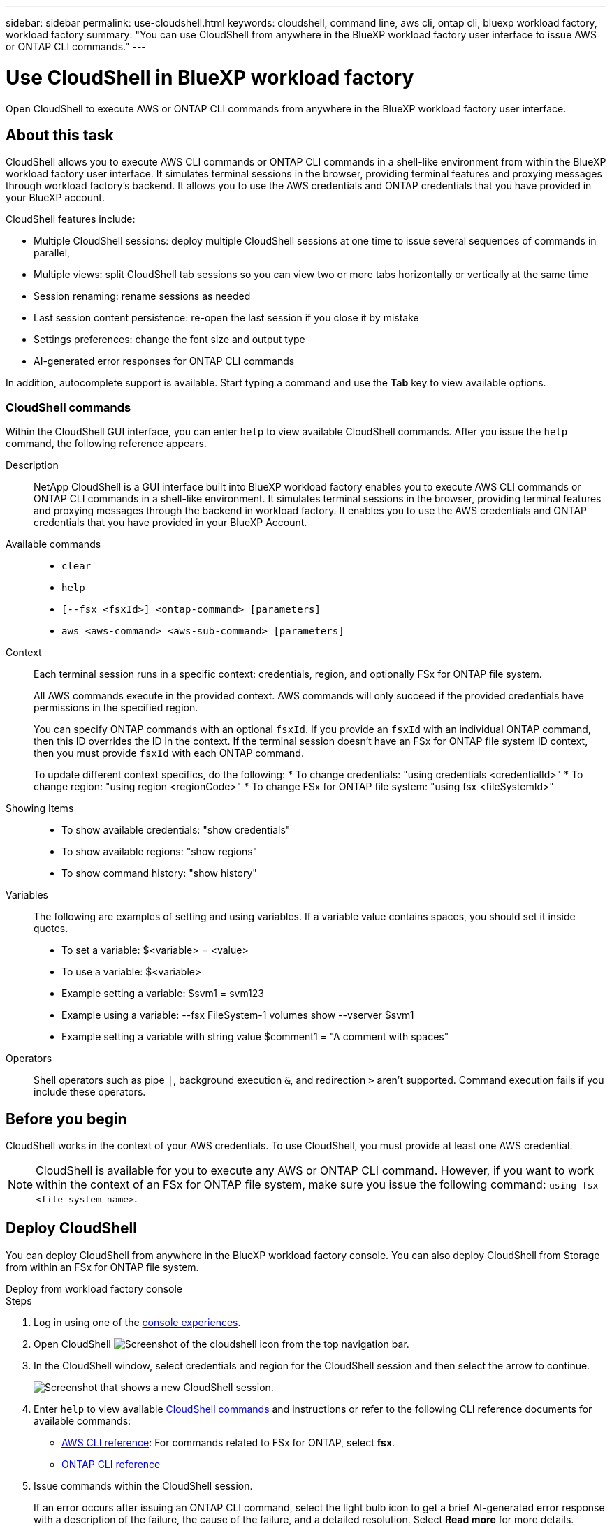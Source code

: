 ---
sidebar: sidebar
permalink: use-cloudshell.html
keywords: cloudshell, command line, aws cli, ontap cli, bluexp workload factory, workload factory
summary: "You can use CloudShell from anywhere in the BlueXP workload factory user interface to issue AWS or ONTAP CLI commands."
---

= Use CloudShell in BlueXP workload factory
:icons: font
:imagesdir: ./media/

[.lead]
Open CloudShell to execute AWS or ONTAP CLI commands from anywhere in the BlueXP workload factory user interface.

== About this task
CloudShell allows you to execute AWS CLI commands or ONTAP CLI commands in a shell-like environment from within the BlueXP workload factory user interface. It simulates terminal sessions in the browser, providing terminal features and proxying messages through workload factory's backend. It allows you to use the AWS credentials and ONTAP credentials that you have provided in your BlueXP account.

CloudShell features include: 

* Multiple CloudShell sessions: deploy multiple CloudShell sessions at one time to issue several sequences of commands in parallel, 
* Multiple views: split CloudShell tab sessions so you can view two or more tabs horizontally or vertically at the same time
* Session renaming: rename sessions as needed
* Last session content persistence: re-open the last session if you close it by mistake
* Settings preferences: change the font size and output type
* AI-generated error responses for ONTAP CLI commands


In addition, autocomplete support is available. Start typing a command and use the *Tab* key to view available options.

=== CloudShell commands
Within the CloudShell GUI interface, you can enter `help` to view available CloudShell commands. After you issue the `help` command, the following reference appears. 

Description:::
 
NetApp CloudShell is a GUI interface built into BlueXP workload factory enables you to execute AWS CLI commands or ONTAP CLI commands in a shell-like environment. It simulates terminal sessions in the browser, providing terminal features and proxying messages through the backend in workload factory. It enables you to use the AWS credentials and ONTAP credentials that you have provided in your BlueXP Account.
 
Available commands:::
 
* `clear`
* `help`
* `[--fsx <fsxId>] <ontap-command> [parameters]`
* `aws <aws-command> <aws-sub-command> [parameters]`
 
Context:::

Each terminal session runs in a specific context: credentials, region, and optionally FSx for ONTAP file system.
+ 
All AWS commands execute in the provided context. AWS commands will only succeed if the provided credentials have permissions in the specified region.
+ 
You can specify ONTAP commands with an optional `fsxId`. If you provide an `fsxId` with an individual ONTAP command, then this ID overrides the ID in the context. If the terminal session doesn't have an FSx for ONTAP file system ID context, then you must provide `fsxId` with each ONTAP command.
+ 
To update different context specifics, do the following:
* To change credentials: "using credentials <credentialId>"
* To change region: "using region <regionCode>"
* To change FSx for ONTAP file system: "using fsx <fileSystemId>"
 
Showing Items:::

* To show available credentials: "show credentials"
* To show available regions: "show regions"
* To show command history: "show history"
 
Variables:::
The following are examples of setting and using variables. If a variable value contains spaces, you should set it inside quotes.
+
* To set a variable: $<variable> = <value>
* To use a variable: $<variable>
* Example setting a variable: $svm1 = svm123
* Example using a variable: --fsx FileSystem-1 volumes show --vserver $svm1
* Example setting a variable with string value $comment1 = "A comment with spaces"
 
Operators:::
 
Shell operators such as pipe `|`, background execution `&`, and redirection `>` aren't supported. Command execution fails if you include these operators.

== Before you begin
CloudShell works in the context of your AWS credentials. To use CloudShell, you must provide at least one AWS credential.

NOTE: CloudShell is available for you to execute any AWS or ONTAP CLI command. However, if you want to work within the context of an FSx for ONTAP file system, make sure you issue the following command: `using fsx <file-system-name>`.

== Deploy CloudShell
You can deploy CloudShell from anywhere in the BlueXP workload factory console. You can also deploy CloudShell from Storage from within an FSx for ONTAP file system.

[role="tabbed-block"]
====

.Deploy from workload factory console
--
.Steps
. Log in using one of the link:https://docs.netapp.com/us-en/workload-setup-admin/console-experiences.html[console experiences^].
. Open CloudShell image:cloudshell-icon.png["Screenshot of the cloudshell icon"] from the top navigation bar.
. In the CloudShell window, select credentials and region for the CloudShell session and then select the arrow to continue.
+
image:screenshot-deploy-cloudshell-session.png["Screenshot that shows a new CloudShell session."]
. Enter `help` to view available <<CloudShell commands,CloudShell commands>> and instructions or refer to the following CLI reference documents for available commands:
* link:https://docs.aws.amazon.com/cli/latest/reference/[AWS CLI reference^]: For commands related to FSx for ONTAP, select *fsx*.
* link:https://docs.netapp.com/us-en/ontap-cli/[ONTAP CLI reference^]
. Issue commands within the CloudShell session.
+
If an error occurs after issuing an ONTAP CLI command, select the light bulb icon to get a brief AI-generated error response with a description of the failure, the cause of the failure, and a detailed resolution. Select *Read more* for more details.
--

.Deploy from Storage
--
.Steps
. Log in using one of the link:https://docs.netapp.com/us-en/workload-setup-admin/console-experiences.html[console experiences^].
. In *Storage*, select *Go to storage inventory*.
. In the *FSx for ONTAP* tab, select the three-dot menu of the file system and then select *Open CloudShell*.
+
A CloudShell session opens in the context of the selected file system.
. Enter `help` to view available CloudShell commands and instructions or refer to the following CLI reference documents for available commands:
* link:https://docs.aws.amazon.com/cli/latest/reference/[AWS CLI reference^]: For commands related to FSx for ONTAP, select *fsx*.
* link:https://docs.netapp.com/us-en/ontap-cli/[ONTAP CLI reference^]
. Issue commands within the CloudShell session.
+
If an error occurs after issuing an ONTAP CLI command, select the light bulb icon to get a brief AI-generated error response with a description of the failure, the cause of the failure, and a detailed resolution. Select *Read more* for more details.
--
====

The CloudShell tasks shown in this screenshot can be completed by selecting the three-dot menu of an open CloudShell session tab. The instructions for each of these tasks follows. 

image:screenshot-cloudshell-tab-menu.png["Screenshot that shows CloudShell tab three-dot menu with options like rename, duplicate, close other tabs, and close all."]

== Rename a CloudShell session tab
You can rename a CloudShell session tab to help you identify the session.

.Steps
. Select the three-dot menu of the CloudShell session tab.
. Select *Rename*.
. Enter a new name for the session tab and then click outside the tab name to set the new name.

.Result
The new name appears in the CloudShell session tab.

== Duplicate CloudShell session tab
You can duplicate a CloudShell session tab to create a new session with the same name, credentials, and region. The code from the original tab isn't duplicated in the duplicated tab.

.Steps
. Select the three-dot menu of the CloudShell session tab.
. Select *Duplicate*.

.Result
The new tab appears with the same name as the original tab. 

== Close CloudShell session tabs
You can close CloudShell tabs one at a time, close other tabs you're not working on, or close all tabs at once.

.Steps
. Select the three-dot menu of the CloudShell session tab.
. Select one of the following: 
* Select "X" in the CloudShell tab window to close one tab at a time.
* Select *Close other tabs* to close all other tabs that are open except the one you're working on. 
* Select *Close all tabs* to close all tabs.

.Result
The selected CloudShell session tabs close.

== Split CloudShell session tabs
You can split CloudShell session tabs to view two or more tabs at the same time.

.Step
Drag and drop CloudShell session tabs to the top, bottom, left, or right of the CloudShell window to split the view.

image:screenshot-cloudshell-split-view.png["Screenshot that shows two CloudShell tabs split horizontally. The tabs appear side by side."]

== Re-open your last CloudShell session
If by accident you close your CloudShell session, you can re-open it.

.Step
Select the CloudShell icon image:cloudshell-icon.png["Screenshot of the cloudshell icon"] from the top navigation bar.

.Result
The latest CloudShell sessions open. 

== Update settings for a CloudShell session 
You can update font and output type settings for CloudShell sessions. 

.Steps
. Deploy a CloudShell session. 
. In the CloudShell tab, select the settings icon.
+
The settings dialog appears. 
. Update font size and output type as needed.
+
NOTE: Enriched output applies to JSON objects and table formatting. All other output appears as plain text. 
. Select *Apply*. 

.Result 
The CloudShell settings are updated. 

